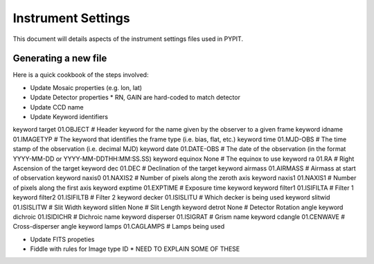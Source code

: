 .. highlight:: rest

*******************
Instrument Settings
*******************

This document will details aspects of the
instrument settings files used in PYPIT.

Generating a new file
=====================

Here is a quick cookbook of the steps involved:

* Update Mosaic properties (e.g. lon, lat)
* Update Detector properties
  * RN, GAIN are hard-coded to match detector
* Update CCD name
* Update Keyword identifiers

keyword target 01.OBJECT               # Header keyword for the name given by the observer to a given frame
keyword idname 01.IMAGETYP             # The keyword that identifies the frame type (i.e. bias, flat, etc.)
keyword time 01.MJD-OBS                # The time stamp of the observation (i.e. decimal MJD)
keyword date 01.DATE-OBS               # The date of the observation (in the format YYYY-MM-DD  or  YYYY-MM-DDTHH:MM:SS.SS)
keyword equinox None                   # The equinox to use
keyword ra 01.RA                       # Right Ascension of the target
keyword dec 01.DEC                     # Declination of the target
keyword airmass 01.AIRMASS             # Airmass at start of observation
keyword naxis0 01.NAXIS2               # Number of pixels along the zeroth axis
keyword naxis1 01.NAXIS1               # Number of pixels along the first axis
keyword exptime 01.EXPTIME             # Exposure time keyword
keyword filter1 01.ISIFILTA            # Filter 1
keyword filter2 01.ISIFILTB            # Filter 2
keyword decker 01.ISISLITU             # Which decker is being used
keyword slitwid 01.ISISLITW            # Slit Width
keyword slitlen None                   # Slit Length
keyword detrot None                    # Detector Rotation angle
keyword dichroic 01.ISIDICHR           # Dichroic name
keyword disperser 01.ISIGRAT           # Grism name
keyword cdangle 01.CENWAVE             # Cross-disperser angle
keyword lamps 01.CAGLAMPS              # Lamps being used

* Update FITS propeties
* Fiddle with rules for Image type ID
  * NEED TO EXPLAIN SOME OF THESE
